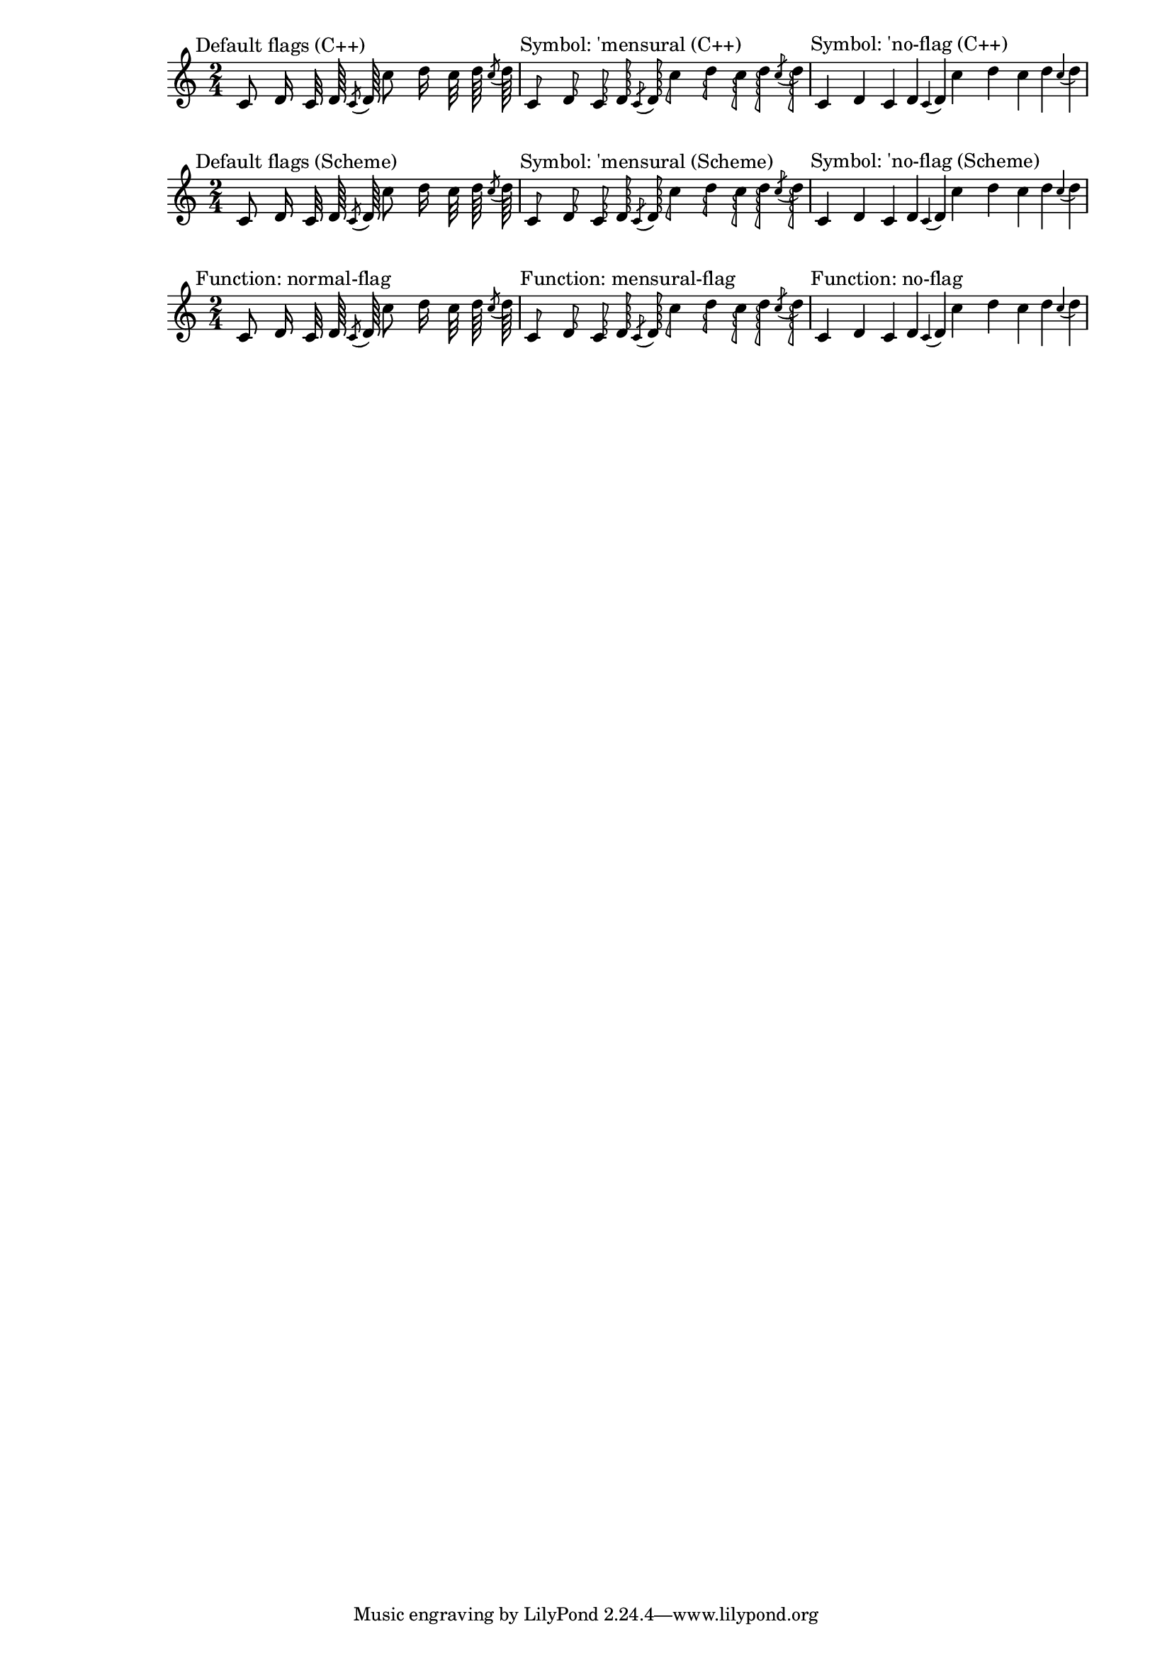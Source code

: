 \version "2.23.14"
#(set-global-staff-size 17)

\header {
  texidoc = "Default flag styles: '(), 'mensural and 'no-flag.
  Compare all three methods to print them: (1) C++ default implementation,
  (2) Scheme implementation using the 'style grob property and
  (3) setting the 'flag property explicitly to the desired Scheme function.
  All three systems should be absolutely identical."
}

\paper {
  line-width = 18\cm
}

% test notes, which will be shown in different style:
testnotes = { \autoBeamOff
  c'8 d'16 c'32 d'64 \acciaccatura {c'8} d'64
  c''8 d''16 c''32 d''64 \acciaccatura {c''8} d''64
}

% Old settings: style set to default, 'mensural, 'no-flag; using the
% default C++ function ly:stem::calc-stem
{
  \time 2/4

  \textMark "Default flags (C++)"
  \testnotes

  \textMark "Symbol: 'mensural (C++)"
  \override Flag.style = #'mensural
  \testnotes

  \textMark "Symbol: 'no-flag (C++)"
  \override Flag.style = #'no-flag
  \testnotes
}

% The same, but using the Scheme implementation of default-flag
{
  \time 2/4

  \override Flag.stencil = #default-flag
  \revert Flag.style
  \textMark "Default flags (Scheme)"
  \testnotes

  \textMark "Symbol: 'mensural (Scheme)"
  \override Flag.style = #'mensural
  \testnotes

  \textMark "Symbol: 'no-flag (Scheme)"
  \override Flag.style = #'no-flag
  \testnotes
}

% New scheme functions: normal-flag, mensural-flag, no-flag
{
  \time 2/4

  \textMark "Function: normal-flag"
  \override Flag.stencil = #normal-flag
  \testnotes

  \textMark "Function: mensural-flag"
  \override Flag.stencil = #mensural-flag
  \testnotes

  \textMark "Function: no-flag"
  \override Flag.stencil = #no-flag
  \testnotes
}
